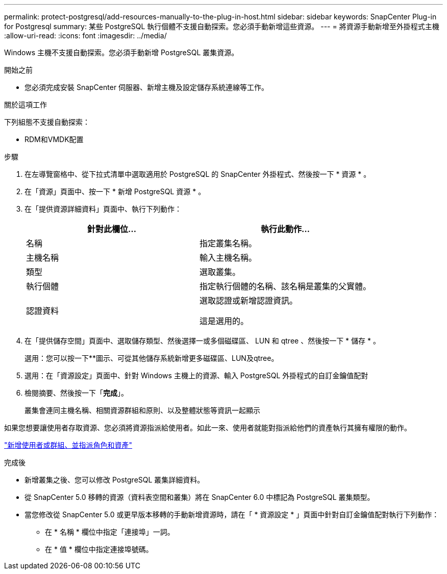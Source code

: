 ---
permalink: protect-postgresql/add-resources-manually-to-the-plug-in-host.html 
sidebar: sidebar 
keywords: SnapCenter Plug-in for Postgresql 
summary: 某些 PostgreSQL 執行個體不支援自動探索。您必須手動新增這些資源。 
---
= 將資源手動新增至外掛程式主機
:allow-uri-read: 
:icons: font
:imagesdir: ../media/


[role="lead"]
Windows 主機不支援自動探索。您必須手動新增 PostgreSQL 叢集資源。

.開始之前
* 您必須完成安裝 SnapCenter 伺服器、新增主機及設定儲存系統連線等工作。


.關於這項工作
下列組態不支援自動探索：

* RDM和VMDK配置


.步驟
. 在左導覽窗格中、從下拉式清單中選取適用於 PostgreSQL 的 SnapCenter 外掛程式、然後按一下 * 資源 * 。
. 在「資源」頁面中、按一下 * 新增 PostgreSQL 資源 * 。
. 在「提供資源詳細資料」頁面中、執行下列動作：
+
|===
| 針對此欄位... | 執行此動作... 


 a| 
名稱
 a| 
指定叢集名稱。



 a| 
主機名稱
 a| 
輸入主機名稱。



 a| 
類型
 a| 
選取叢集。



 a| 
執行個體
 a| 
指定執行個體的名稱、該名稱是叢集的父實體。



 a| 
認證資料
 a| 
選取認證或新增認證資訊。

這是選用的。

|===
. 在「提供儲存空間」頁面中、選取儲存類型、然後選擇一或多個磁碟區、 LUN 和 qtree 、然後按一下 * 儲存 * 。
+
選用：您可以按一下*image:../media/add_policy_from_resourcegroup.gif[""]*圖示、可從其他儲存系統新增更多磁碟區、LUN及qtree。

. 選用：在「資源設定」頁面中、針對 Windows 主機上的資源、輸入 PostgreSQL 外掛程式的自訂金鑰值配對
. 檢閱摘要、然後按一下「*完成*」。
+
叢集會連同主機名稱、相關資源群組和原則、以及整體狀態等資訊一起顯示



如果您想要讓使用者存取資源、您必須將資源指派給使用者。如此一來、使用者就能對指派給他們的資產執行其擁有權限的動作。

link:https://docs.netapp.com/us-en/snapcenter/install/task_add_a_user_or_group_and_assign_role_and_assets.html["新增使用者或群組、並指派角色和資產"]

.完成後
* 新增叢集之後、您可以修改 PostgreSQL 叢集詳細資料。
* 從 SnapCenter 5.0 移轉的資源（資料表空間和叢集）將在 SnapCenter 6.0 中標記為 PostgreSQL 叢集類型。
* 當您修改從 SnapCenter 5.0 或更早版本移轉的手動新增資源時，請在「 * 資源設定 * 」頁面中針對自訂金鑰值配對執行下列動作：
+
** 在 * 名稱 * 欄位中指定「連接埠」一詞。
** 在 * 值 * 欄位中指定連接埠號碼。



